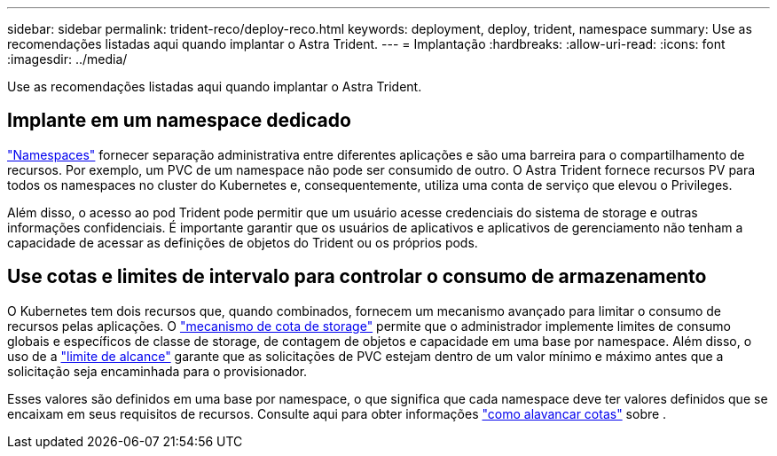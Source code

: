 ---
sidebar: sidebar 
permalink: trident-reco/deploy-reco.html 
keywords: deployment, deploy, trident, namespace 
summary: Use as recomendações listadas aqui quando implantar o Astra Trident. 
---
= Implantação
:hardbreaks:
:allow-uri-read: 
:icons: font
:imagesdir: ../media/


[role="lead"]
Use as recomendações listadas aqui quando implantar o Astra Trident.



== Implante em um namespace dedicado

https://kubernetes.io/docs/concepts/overview/working-with-objects/namespaces/["Namespaces"^] fornecer separação administrativa entre diferentes aplicações e são uma barreira para o compartilhamento de recursos. Por exemplo, um PVC de um namespace não pode ser consumido de outro. O Astra Trident fornece recursos PV para todos os namespaces no cluster do Kubernetes e, consequentemente, utiliza uma conta de serviço que elevou o Privileges.

Além disso, o acesso ao pod Trident pode permitir que um usuário acesse credenciais do sistema de storage e outras informações confidenciais. É importante garantir que os usuários de aplicativos e aplicativos de gerenciamento não tenham a capacidade de acessar as definições de objetos do Trident ou os próprios pods.



== Use cotas e limites de intervalo para controlar o consumo de armazenamento

O Kubernetes tem dois recursos que, quando combinados, fornecem um mecanismo avançado para limitar o consumo de recursos pelas aplicações. O https://kubernetes.io/docs/concepts/policy/resource-quotas/#storage-resource-quota["mecanismo de cota de storage"^] permite que o administrador implemente limites de consumo globais e específicos de classe de storage, de contagem de objetos e capacidade em uma base por namespace. Além disso, o uso de a https://kubernetes.io/docs/tasks/administer-cluster/limit-storage-consumption/#limitrange-to-limit-requests-for-storage["limite de alcance"^] garante que as solicitações de PVC estejam dentro de um valor mínimo e máximo antes que a solicitação seja encaminhada para o provisionador.

Esses valores são definidos em uma base por namespace, o que significa que cada namespace deve ter valores definidos que se encaixam em seus requisitos de recursos. Consulte aqui para obter informações https://netapp.io/2017/06/09/self-provisioning-storage-kubernetes-without-worry["como alavancar cotas"^] sobre .
